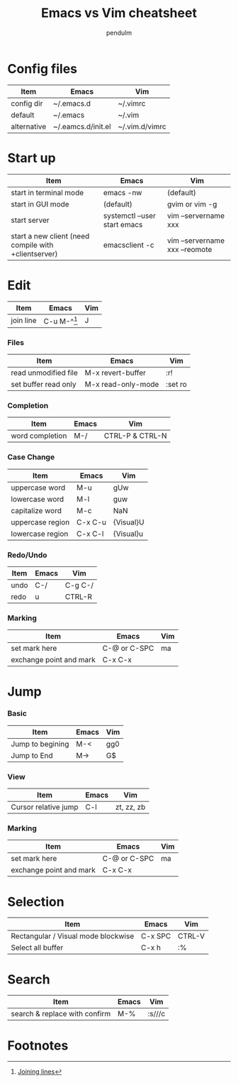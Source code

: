 #+TITLE: Emacs vs Vim cheatsheet
#+AUTHOR: pendulm
#+EMAIL: lonependulm AT gmail dot com
#+STARTUP: hidestars
#+STARTUP: odd
#+OPTIONS: toc:t

* Config files

| Item        | Emacs              | Vim            |
|-------------+--------------------+----------------|
| config dir  | ~/.emacs.d         | ~/.vimrc       |
| default     | ~/.emacs           | ~/.vim         |
| alternative | ~/.eamcs.d/init.el | ~/.vim.d/vimrc |

* Start up

| Item                                                 | Emacs                        | Vim                            |
|------------------------------------------------------+------------------------------+--------------------------------|
| start in terminal mode                               | emacs -nw                    | (default)                      |
| start in GUI mode                                    | (default)                    | gvim or vim -g                 |
| start server                                         | systemctl --user start emacs | vim --servername xxx           |
| start a new client (need compile with +clientserver) | emacsclient -c               | vim --servername xxx --reomote |


* Edit

| Item      | Emacs         | Vim |
|-----------+---------------+-----|
| join line | C-u M-^[fn:1] | J   |


*** Files

 | Item                 | Emacs              | Vim     |
 |----------------------+--------------------+---------|
 | read unmodified file | M-x revert-buffer  | :r!     |
 | set buffer read only | M-x read-only-mode | :set ro |

*** Completion
| Item            | Emacs | Vim             |
|-----------------+-------+-----------------|
| word completion | M-/   | CTRL-P & CTRL-N |


*** Case Change

| Item             | Emacs   | Vim       |
|------------------+---------+-----------|
| uppercase word   | M-u     | gUw       |
| lowercase word   | M-l     | guw       |
| capitalize word  | M-c     | NaN       |
| uppercase region | C-x C-u | {Visual}U |
| lowercase region | C-x C-l | {Visual}u |


*** Redo/Undo
| Item | Emacs | Vim     |
|------+-------+---------|
| undo | C-/   | C-g C-/ |
| redo | u     | CTRL-R  |


*** Marking

 | Item                    | Emacs        | Vim |
 |-------------------------+--------------+-----|
 | set mark here           | C-@ or C-SPC | ma  |
 | exchange point and mark | C-x C-x      |     |


* Jump
*** Basic

 | Item             | Emacs | Vim |
 |------------------+-------+-----|
 | Jump to begining | M-<   | gg0 |
 | Jump to End      | M->   | G$  |



*** View
 | Item                 | Emacs | Vim        |
 |----------------------+-------+------------|
 | Cursor relative jump | C-l   | zt, zz, zb |

*** Marking

 | Item                    | Emacs        | Vim |
 |-------------------------+--------------+-----|
 | set mark here           | C-@ or C-SPC | ma  |
 | exchange point and mark | C-x C-x      |     |



* Selection

| Item                                | Emacs   | Vim    |
|-------------------------------------+---------+--------|
| Rectangular / Visual mode blockwise | C-x SPC | CTRL-V |
| Select all buffer                   | C-x h   | :%     |




* Search

| Item                          | Emacs | Vim    |
|-------------------------------+-------+--------|
| search & replace with confirm | M-%   | :s///c |

* Footnotes

[fn:1] [[https://emacsredux.com/blog/2013/05/30/joining-lines/][Joining lines]]
